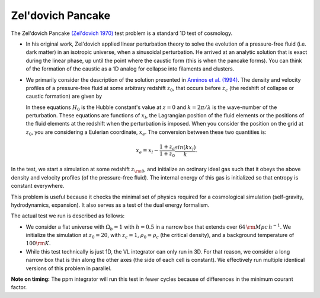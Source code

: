 .. _zeldovich-pancake-test:

------------------
Zel'dovich Pancake
------------------

The Zel'dovich Pancake `(Zel'dovich 1970) <https://ui.adsabs.harvard.edu/abs/1970A%2526A.....5...84Z>`__ test problem is a standard 1D test of cosmology.

* In his original work, Zel'dovich applied linear perturbation theory to solve the evolution of a pressure-free fluid (i.e. dark matter) in an isotropic universe, when a sinusoidal perturbation.
  He arrived at an analytic solution that is exact during the linear phase, up until the point where the caustic form (this is when the pancake forms).
  You can think of the formation of the caustic as a 1D analog for collapse into filaments and clusters.

* We primarily consider the description of the solution presented in `Anninos et al. (1994) <https://adsabs.harvard.edu/abs/1994ApJ...436...11A>`__.
  The density and velocity profiles of a pressure-free fluid at some arbitrary redshift :math:`z_0`, that occurs before :math:`z_c` (the redshift of collapse or caustic formation) are given by

  .. math::
     :nowrap:

     \begin{eqnarray}
       \rho(x_l) &=& \rho_{\rm bkg} \left[1 - \frac{1+z_c}{1+z_0}\cos(k x_l)\right]^{-1}, \\
       v(x_l) &=& -H_0 \frac{1+z_c}{\sqrt{1+z_0}}\, \frac{\sin(k x_l)}{k}.
     \end{eqnarray}

  In these equations :math:`H_0` is the Hubble constant's value at :math:`z=0` and :math:`k=2\pi/\lambda` is the wave-number of the perturbation.
  These equations are functions of :math:`x_l`, the Lagrangian position of the fluid elements or the positions of the fluid elements at the redshift when the perturbation is imposed.
  When you consider the position on the grid at :math:`z_0`, you are considering a Eulerian coordinate, :math:`x_e`.
  The conversion between these two quantities is:

  .. math::

     x_e = x_l - \frac{1 + z_c}{1+z_0} \frac{sin(k x_l)}{k}.

In the test, we start a simulation at some redshift :math:`z_{\rm 0}`, and initialize an ordinary ideal gas such that it obeys the above density and velocity profiles (of the pressure-free fluid).
The internal energy of this gas is initialized so that entropy is constant everywhere.

This problem is useful because it checks the minimal set of physics required for a cosmological simulation (self-gravity, hydrodynamics, expansion).
It also serves as a test of the dual energy formalism.

The actual test we run is described as follows:

* We consider a flat universe with :math:`\Omega_b=1` with :math:`h=0.5` in a narrow box that extends over :math:`64\, {\rm Mpc}\, h^{-1}`.
  We initialize the simulation at :math:`z_0 = 20`, with :math:`z_c = 1`, :math:`\rho_0 = \rho_c` (the critical density), and a background temperature of :math:`100 {\rm K}`.

* While this test technically is just 1D, the VL integrator can only run in 3D.
  For that reason, we consider a long narrow box that is thin along the other axes (the side of each cell is constant).
  We effectively run multiple identical versions of this problem in parallel.

**Note on timing:** The ppm integrator will run this test in fewer cycles because of differences in the minimum courant factor.


.. COMMENT BLOCK

   We may wish to introduce other variants of this problem. For example we could modify the conditions to introduce Bfields.

     * This is similar to how `Li et al. (2008) <https://adsabs.harvard.edu/abs/2008ApJS..174....1L>`__ and `Collins et al. (2010) <https://adsabs.harvard.edu/abs/2010ApJS..186..308C>`__ extend the conditions from  `Ryu et al. (1993) <https://adsabs.harvard.edu/abs/1993ApJ...414....1R>`__

     * I believe the initializer from Enzo shows us how to do this

   We may also want to run a version of the problem with AMR, and a version with drift velocity.

   May also want to try a dual-pancake version... (for a more




